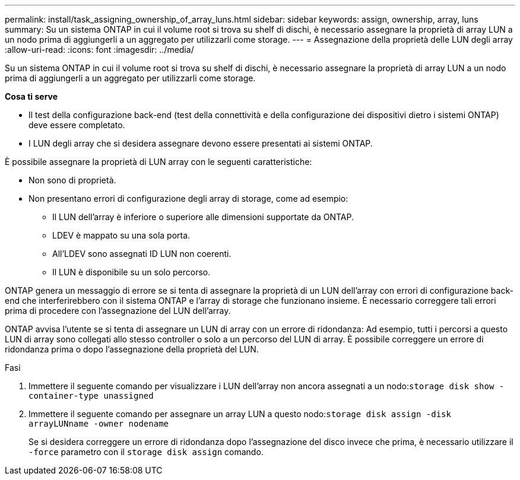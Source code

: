 ---
permalink: install/task_assigning_ownership_of_array_luns.html 
sidebar: sidebar 
keywords: assign, ownership, array, luns 
summary: Su un sistema ONTAP in cui il volume root si trova su shelf di dischi, è necessario assegnare la proprietà di array LUN a un nodo prima di aggiungerli a un aggregato per utilizzarli come storage. 
---
= Assegnazione della proprietà delle LUN degli array
:allow-uri-read: 
:icons: font
:imagesdir: ../media/


[role="lead"]
Su un sistema ONTAP in cui il volume root si trova su shelf di dischi, è necessario assegnare la proprietà di array LUN a un nodo prima di aggiungerli a un aggregato per utilizzarli come storage.

*Cosa ti serve*

* Il test della configurazione back-end (test della connettività e della configurazione dei dispositivi dietro i sistemi ONTAP) deve essere completato.
* I LUN degli array che si desidera assegnare devono essere presentati ai sistemi ONTAP.


È possibile assegnare la proprietà di LUN array con le seguenti caratteristiche:

* Non sono di proprietà.
* Non presentano errori di configurazione degli array di storage, come ad esempio:
+
** Il LUN dell'array è inferiore o superiore alle dimensioni supportate da ONTAP.
** LDEV è mappato su una sola porta.
** All'LDEV sono assegnati ID LUN non coerenti.
** Il LUN è disponibile su un solo percorso.




ONTAP genera un messaggio di errore se si tenta di assegnare la proprietà di un LUN dell'array con errori di configurazione back-end che interferirebbero con il sistema ONTAP e l'array di storage che funzionano insieme. È necessario correggere tali errori prima di procedere con l'assegnazione del LUN dell'array.

ONTAP avvisa l'utente se si tenta di assegnare un LUN di array con un errore di ridondanza: Ad esempio, tutti i percorsi a questo LUN di array sono collegati allo stesso controller o solo a un percorso del LUN di array. È possibile correggere un errore di ridondanza prima o dopo l'assegnazione della proprietà del LUN.

.Fasi
. Immettere il seguente comando per visualizzare i LUN dell'array non ancora assegnati a un nodo:``storage disk show -container-type unassigned``
. Immettere il seguente comando per assegnare un array LUN a questo nodo:``storage disk assign -disk arrayLUNname -owner nodename``
+
Se si desidera correggere un errore di ridondanza dopo l'assegnazione del disco invece che prima, è necessario utilizzare il `-force` parametro con il `storage disk assign` comando.


